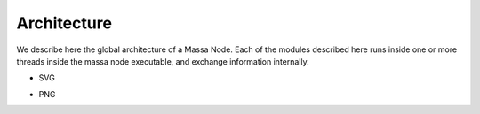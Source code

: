============
Architecture
============

We describe here the global architecture of a Massa Node. Each of the modules
described here runs inside one or more threads inside the massa node executable,
and exchange information internally.

- SVG

.. image:: architecture.drawio.svg

    
- PNG
  
.. image:: architecture.drawio.png

